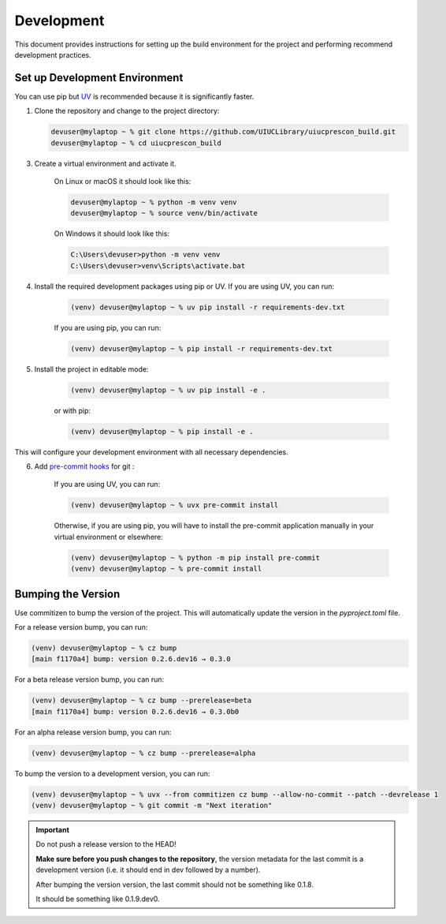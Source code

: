 ===========
Development
===========

This document provides instructions for setting up the build environment for the project and performing recommend
development practices.

Set up Development Environment
==============================

You can use pip but `UV <https://docs.astral.sh/uv/>`_ is recommended because it is significantly faster.

1) Clone the repository and change to the project directory:

   .. code-block:: shell-session

      devuser@mylaptop ~ % git clone https://github.com/UIUCLibrary/uiucprescon_build.git
      devuser@mylaptop ~ % cd uiucprescon_build

3) Create a virtual environment and activate it.

    On Linux or macOS it should look like this:

    .. code-block:: shell-session

      devuser@mylaptop ~ % python -m venv venv
      devuser@mylaptop ~ % source venv/bin/activate


    On Windows it should look like this:

    .. code-block:: doscon

      C:\Users\devuser>python -m venv venv
      C:\Users\devuser>venv\Scripts\activate.bat

4) Install the required development packages using pip or UV. If you are using UV, you can run:

    .. code-block:: shell-session

      (venv) devuser@mylaptop ~ % uv pip install -r requirements-dev.txt

    If you are using pip, you can run:

    .. code-block:: shell-session

      (venv) devuser@mylaptop ~ % pip install -r requirements-dev.txt


5) Install the project in editable mode:

    .. code-block:: shell-session

      (venv) devuser@mylaptop ~ % uv pip install -e .

    or with pip:

    .. code-block:: shell-session

      (venv) devuser@mylaptop ~ % pip install -e .

This will configure your development environment with all necessary dependencies.

6) Add `pre-commit hooks <https://pre-commit.com>`_ for git :

    If you are using UV, you can run:

    .. code-block:: shell-session

      (venv) devuser@mylaptop ~ % uvx pre-commit install

    Otherwise, if you are using pip, you will have to install the pre-commit application manually in your virtual
    environment or elsewhere:

    .. code-block:: shell-session

      (venv) devuser@mylaptop ~ % python -m pip install pre-commit
      (venv) devuser@mylaptop ~ % pre-commit install



Bumping the Version
===================

Use commitizen to bump the version of the project. This will automatically update the version in the `pyproject.toml`
file.

For a release version bump, you can run:

.. code-block:: shell-session

   (venv) devuser@mylaptop ~ % cz bump
   [main f1170a4] bump: version 0.2.6.dev16 → 0.3.0

For a beta release version bump, you can run:

.. code-block:: shell-session

   (venv) devuser@mylaptop ~ % cz bump --prerelease=beta
   [main f1170a4] bump: version 0.2.6.dev16 → 0.3.0b0

For an alpha release version bump, you can run:

.. code-block:: shell-session

   (venv) devuser@mylaptop ~ % cz bump --prerelease=alpha

To bump the version to a development version, you can run:

.. code-block:: shell-session

   (venv) devuser@mylaptop ~ % uvx --from commitizen cz bump --allow-no-commit --patch --devrelease 1
   (venv) devuser@mylaptop ~ % git commit -m "Next iteration"


.. important:: Do not push a release version to the HEAD!

    **Make sure before you push changes to the repository**, the version metadata
    for the last commit is a development version (i.e. it should end in dev
    followed by a number).

    After bumping the version version, the last commit should not be something
    like 0.1.8.

    It should be something like 0.1.9.dev0.
